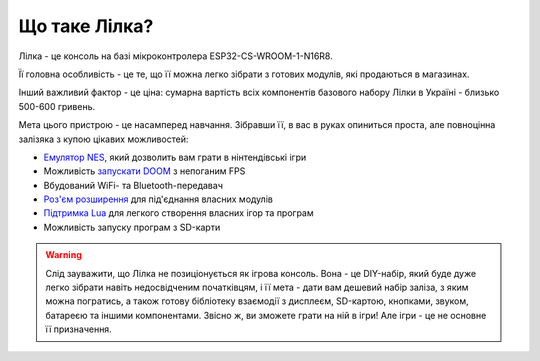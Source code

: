 Що таке Лілка?
==============

Лілка - це консоль на базі мікроконтролера ESP32-CS-WROOM-1-N16R8.

Її головна особливість - це те, що її можна легко зібрати з готових модулів, які продаються в магазинах.

Інший важливий фактор - це ціна: сумарна вартість всіх компонентів базового набору Лілки в Україні - близько 500-600 гривень.

.. image:: ../_static/v2.jpg
   :alt: Лілка
   :align: center
   :width: 50%

Мета цього пристрою - це насамперед навчання. Зібравши її, в вас в руках опиниться проста, але повноцінна залізяка з купою цікавих можливостей:

- `Емулятор NES </manual/main_firmware.html>`_, який дозволить вам грати в нінтендівські ігри
- Можливість `запускати DOOM </manual/main_firmware.html>`_ з непоганим FPS
- Вбудований WiFi- та Bluetooth-передавач
- `Роз'єм розширення </manual/extension.html>`_ для під'єднання власних модулів
- `Підтримка Lua </manual/lua.html>`_ для легкого створення власних ігор та програм
- Можливість запуску програм з SD-карти

.. warning:: Слід зауважити, що Лілка не позиціонується як ігрова консоль. Вона - це DIY-набір, який буде дуже легко зібрати навіть недосвідченим початківцям, і її мета - дати вам дешевий набір заліза, з яким можна погратись, а також готову бібліотеку взаємодії з дисплеєм, SD-картою, кнопками, звуком, батареєю та іншими компонентами. Звісно ж, ви зможете грати на ній в ігри! Але ігри - це не основне її призначення.

